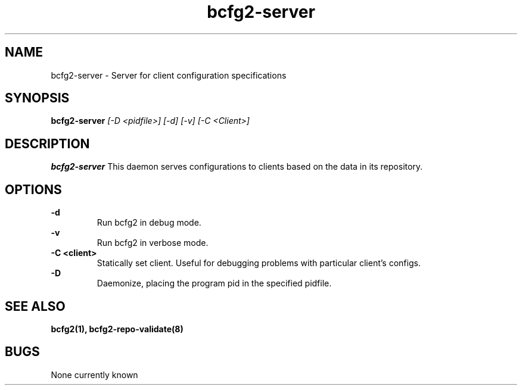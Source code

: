 .TH "bcfg2-server" 8
.SH NAME
bcfg2-server \- Server for client configuration specifications
.SH SYNOPSIS
.B bcfg2-server
.I [-D <pidfile>] [-d] [-v] [-C <Client>]
.SH DESCRIPTION
.PP
.B bcfg2-server
This daemon serves configurations to clients based on the data in its 
repository. 
.SH OPTIONS
.PP
.B \-d 
.RS
Run bcfg2 in debug mode.
.RE
.B \-v
.RS
Run bcfg2 in verbose mode.
.RE
.B "\-C <client>" 
.RS
Statically set client. Useful for debugging problems with
particular client's configs.
.RE
.B \-D 
.RS
Daemonize, placing the program pid in the specified pidfile.
.RE
.SH "SEE ALSO"
.BR bcfg2(1),
.BR bcfg2-repo-validate(8)
.SH "BUGS"
None currently known
